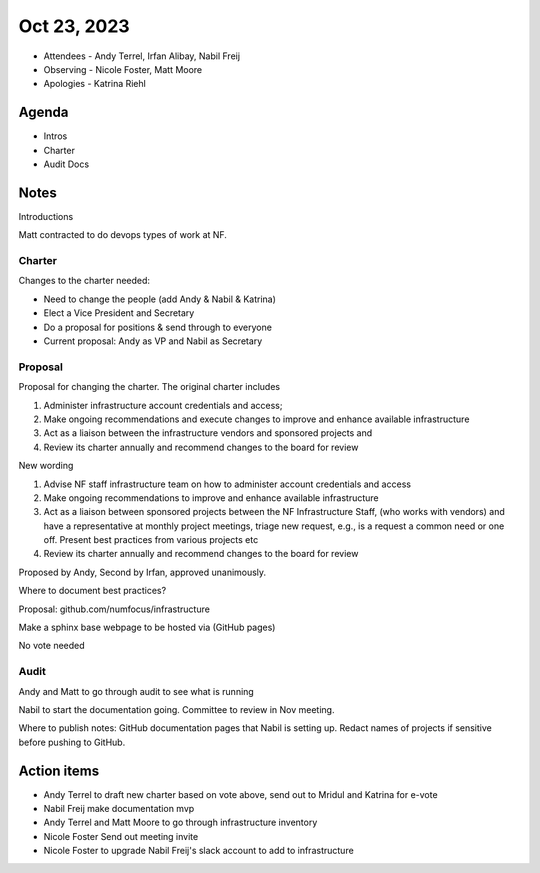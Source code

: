 ************
Oct 23, 2023
************

* Attendees
  - Andy Terrel, Irfan Alibay, Nabil Freij
* Observing
  - Nicole Foster, Matt Moore
* Apologies
  - Katrina Riehl

Agenda
======

* Intros
* Charter
* Audit Docs

Notes
=====

Introductions

Matt contracted to do devops types of work at NF.

Charter
-------

Changes to the charter needed:

- Need to change the people (add Andy & Nabil & Katrina)
- Elect a Vice President and Secretary
- Do a proposal for positions & send through to everyone
- Current proposal: Andy as VP and Nabil as Secretary

Proposal
--------

Proposal for changing the charter.
The original charter includes

1. Administer infrastructure account credentials and access;
2. Make ongoing recommendations and execute changes to improve and enhance available infrastructure
3. Act as a liaison between the infrastructure vendors and sponsored projects and
4. Review its charter annually and recommend changes to the board for review

New wording

1. Advise NF staff infrastructure team on how to administer account credentials and access
2. Make ongoing recommendations to improve and enhance available infrastructure
3. Act as a liaison between sponsored projects between the NF Infrastructure Staff, (who works with  vendors) and have a representative at monthly project meetings, triage new request, e.g., is a request a common need or one off.
   Present best practices from various projects etc
4. Review its charter annually and recommend changes to the board for review

Proposed by Andy, Second by Irfan, approved unanimously.

Where to document best practices?

Proposal: github.com/numfocus/infrastructure

Make a sphinx base webpage to be hosted via (GitHub pages)

No vote needed

Audit
-----

Andy and Matt to go through audit to see what is running

Nabil to start the documentation going.
Committee to review in Nov meeting.

Where to publish notes:
GitHub documentation pages that Nabil is setting up.
Redact names of projects if sensitive before pushing to GitHub.

Action items
============

- Andy Terrel to draft new charter based on vote above, send out to Mridul and Katrina for e-vote
- Nabil Freij make documentation mvp
- Andy Terrel and Matt Moore to go through infrastructure inventory
- Nicole Foster Send out meeting invite
- Nicole Foster to upgrade Nabil Freij's slack account to add to infrastructure
